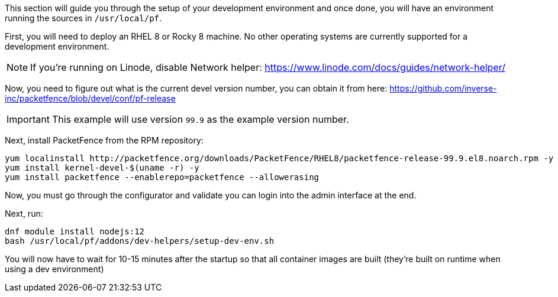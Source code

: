 // to display images directly on GitHub
ifdef::env-github[]
:encoding: UTF-8
:lang: en
:doctype: book
:toc: left
:imagesdir: ../../images
endif::[]

////

    This file is part of the PacketFence project.

    See PacketFence_Developers_Guide.asciidoc
    for authors, copyright and license information.

////

//== Development environment setup

This section will guide you through the setup of your development environment and once done, you will have an environment running the sources in `/usr/local/pf`.

First, you will need to deploy an RHEL 8 or Rocky 8 machine. No other operating systems are currently supported for a development environment.

NOTE: If you're running on Linode, disable Network helper: https://www.linode.com/docs/guides/network-helper/

Now, you need to figure out what is the current devel version number, you can obtain it from here: https://github.com/inverse-inc/packetfence/blob/devel/conf/pf-release

IMPORTANT: This example will use version `99.9` as the example version number.

Next, install PacketFence from the RPM repository:

[source,bash]
----
yum localinstall http://packetfence.org/downloads/PacketFence/RHEL8/packetfence-release-99.9.el8.noarch.rpm -y
yum install kernel-devel-$(uname -r) -y
yum install packetfence --enablerepo=packetfence --allowerasing
----

Now, you must go through the configurator and validate you can login into the admin interface at the end.

Next, run:

[source,bash]
----
dnf module install nodejs:12
bash /usr/local/pf/addons/dev-helpers/setup-dev-env.sh
----

You will now have to wait for 10-15 minutes after the startup so that all container images are built (they're built on runtime when using a dev environment)

